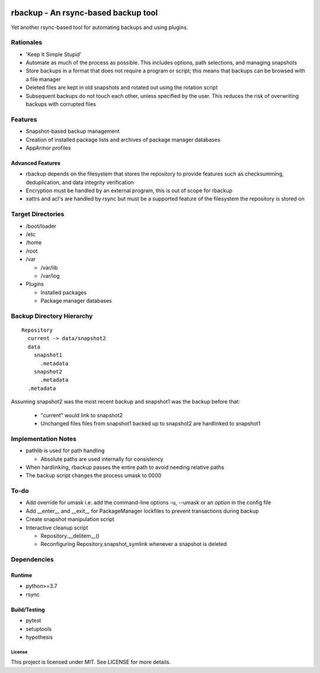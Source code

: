 .. image:: https://img.shields.io/badge/code%20style-black-000000.svg
    :target: https://github.com/ambv/black

rbackup - An rsync-based backup tool
====================================

Yet another rsync-based tool for automating backups and using plugins.

Rationales
----------

* 'Keep It Simple Stupid'
* Automate as much of the process as possible. This includes options, path selections, and managing snapshots
* Store backups in a format that does not require a program or script; this means that backups can be browsed with a file manager
* Deleted files are kept in old snapshots and rotated out using the rotation script
* Subsequent backups do not touch each other, unless specified by the user. This reduces the risk of overwriting backups with corrupted files

Features
--------

* Snapshot-based backup management
* Creation of installed package lists and archives of package manager databases
* AppArmor profiles

Advanced Features
^^^^^^^^^^^^^^^^^

* rbackup depends on the filesystem that stores the repository to provide features such as checksumming, deduplication, and data integrity verification
* Encryption must be handled by an external program, this is out of scope for rbackup
* xattrs and acl's are handled by rsync but must be a supported feature of the filesystem the repository is stored on

Target Directories
------------------

* /boot/loader
* /etc
* /home
* /root
* /var

  * /var/lib
  * /var/log

* Plugins

  * Installed packages
  * Package manager databases

Backup Directory Hierarchy
--------------------------

::

   Repository
     current -> data/snapshot2
     data
       snapshot1
         .metadata
       snapshot2
         .metadata
     .metadata

Assuming snapshot2 was the most recent backup and snapshot1 was the backup before that:

  * "current" would link to snapshot2
  * Unchanged files files from snapshot1 backed up to snapshot2 are hardlinked to snapshot1

Implementation Notes
--------------------

* pathlib is used for path handling

  * Absolute paths are used internally for consistency

* When hardlinking, rbackup passes the entire path to avoid needing relative paths
* The backup script changes the process umask to 0000

To-do
-----

* Add override for umask i.e. add the command-line options -u, --umask or an option in the config file
* Add __enter__ and __exit__ for PackageManager lockfiles to prevent transactions during backup
* Create snapshot manipulation script
* Interactive cleanup script

  * Repository.__delitem__()
  * Reconfiguring Repository.snapshot_symlink whenever a snapshot is deleted

Dependencies
------------

Runtime
^^^^^^^

* python>=3.7
* rsync

Build/Testing
^^^^^^^^^^^^^

* pytest
* setuptools
* hypothesis

-------
License
-------

This project is licensed under MIT. See LICENSE for more details.
